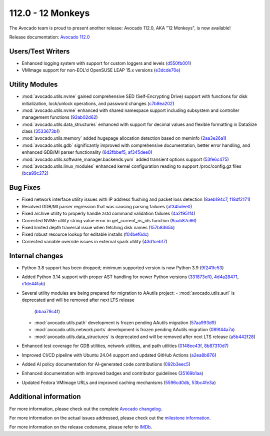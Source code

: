 ========================
112.0 - 12 Monkeys
========================

The Avocado team is proud to present another release: Avocado 112.0,
AKA "12 Monkeys", is now available!

Release documentation: `Avocado 112.0
<http://avocado-framework.readthedocs.io/en/112.0/>`_

Users/Test Writers
==================

* Enhanced logging system with support for custom loggers and levels
  (`d550fb001 <https://github.com/avocado-framework/avocado/commit/d550fb001>`_)

* VMImage support for non-EOL'd OpenSUSE LEAP 15.x versions
  (`e3dcde70e <https://github.com/avocado-framework/avocado/commit/e3dcde70e>`_)

Utility Modules
===============

* :mod:`avocado.utils.nvme` gained comprehensive SED (Self-Encrypting Drive) support
  with functions for disk initialization, lock/unlock operations, and password changes
  (`c7b8ea202 <https://github.com/avocado-framework/avocado/commit/c7b8ea202>`_)

* :mod:`avocado.utils.nvme` enhanced with shared namespace support including
  subsystem and controller management functions
  (`92ab02d62 <https://github.com/avocado-framework/avocado/commit/92ab02d62>`_)

* :mod:`avocado.utils.data_structures` enhanced with support for decimal values
  and flexible formatting in DataSize class
  (`3533673b1 <https://github.com/avocado-framework/avocado/commit/3533673b1>`_)

* :mod:`avocado.utils.memory` added hugepage allocation detection based on meminfo
  (`2aa3e26a1 <https://github.com/avocado-framework/avocado/commit/2aa3e26a1>`_)

* :mod:`avocado.utils.gdb` significantly improved with comprehensive documentation,
  better error handling, and enhanced GDB/MI parser functionality
  (`6d2fbbef5 <https://github.com/avocado-framework/avocado/commit/6d2fbbef5>`_,
  `af345dee0 <https://github.com/avocado-framework/avocado/commit/af345dee0>`_)

* :mod:`avocado.utils.software_manager.backends.yum` added transient options support
  (`53fe6c475 <https://github.com/avocado-framework/avocado/commit/53fe6c475>`_)

* :mod:`avocado.utils.linux_modules` enhanced kernel configuration reading to support
  /proc/config.gz files
  (`bca99c272 <https://github.com/avocado-framework/avocado/commit/bca99c272>`_)

Bug Fixes
=========

* Fixed network interface utility issues with IP address flushing and packet loss detection
  (`8aeb194c7 <https://github.com/avocado-framework/avocado/commit/8aeb194c7>`_,
  `f18df2171 <https://github.com/avocado-framework/avocado/commit/f18df2171>`_)

* Resolved GDB/MI parser regression that was causing parsing failures
  (`af345dee0 <https://github.com/avocado-framework/avocado/commit/af345dee0>`_)

* Fixed archive utility to properly handle zstd command validation failures
  (`4a2f951f4 <https://github.com/avocado-framework/avocado/commit/4a2f951f4>`_)

* Corrected NVMe utility string value error in get_current_ns_ids function
  (`9aab87c66 <https://github.com/avocado-framework/avocado/commit/9aab87c66>`_)

* Fixed limited depth traversal issue when fetching disk names
  (`157b8365b <https://github.com/avocado-framework/avocado/commit/157b8365b>`_)

* Fixed robust resource lookup for editable installs
  (`f04bef6dc <https://github.com/avocado-framework/avocado/commit/f04bef6dc>`_)

* Corrected variable override issues in external spark utility
  (`43d1cebf7 <https://github.com/avocado-framework/avocado/commit/43d1cebf7>`_)

Internal changes
================

* Python 3.8 support has been dropped; minimum supported version is now Python 3.9
  (`9f241fc53 <https://github.com/avocado-framework/avocado/commit/9f241fc53>`_)

* Added Python 3.14 support with proper AST handling for newer Python versions
  (`331873ef0 <https://github.com/avocado-framework/avocado/commit/331873ef0>`_,
  `4d4a28471 <https://github.com/avocado-framework/avocado/commit/4d4a28471>`_,
  `c1de44fab <https://github.com/avocado-framework/avocado/commit/c1de44fab>`_)

* Several utility modules are being prepared for migration to AAutils project:
  - :mod:`avocado.utils.aurl` is deprecated and will be removed after next LTS release
    (`bbaa79c4f <https://github.com/avocado-framework/avocado/commit/bbaa79c4f>`_)
  - :mod:`avocado.utils.path` development is frozen pending AAutils migration
    (`57aa993d9 <https://github.com/avocado-framework/avocado/commit/57aa993d9>`_)
  - :mod:`avocado.utils.network.ports` development is frozen pending AAutils migration
    (`089f44a7a <https://github.com/avocado-framework/avocado/commit/089f44a7a>`_)
  - :mod:`avocado.utils.data_structures` is deprecated and will be removed after next LTS release
    (`a5b442f28 <https://github.com/avocado-framework/avocado/commit/a5b442f28>`_)

* Enhanced test coverage for GDB utilities, network utilities, and path utilities
  (`0148ee43f <https://github.com/avocado-framework/avocado/commit/0148ee43f>`_,
  `8b87310d7 <https://github.com/avocado-framework/avocado/commit/8b87310d7>`_)

* Improved CI/CD pipeline with Ubuntu 24.04 support and updated GitHub Actions
  (`a2ea8b876 <https://github.com/avocado-framework/avocado/commit/a2ea8b876>`_)

* Added AI policy documentation for AI-generated code contributions
  (`092b3eec5 <https://github.com/avocado-framework/avocado/commit/092b3eec5>`_)

* Enhanced documentation with improved badges and contributor guidelines
  (`35169b1aa <https://github.com/avocado-framework/avocado/commit/35169b1aa>`_)

* Updated Fedora VMImage URLs and improved caching mechanisms
  (`5596cd0db <https://github.com/avocado-framework/avocado/commit/5596cd0db>`_,
  `53bc4fe3a <https://github.com/avocado-framework/avocado/commit/53bc4fe3a>`_)

Additional information
======================

For more information, please check out the complete
`Avocado changelog
<https://github.com/avocado-framework/avocado/compare/111.0...112.0>`_.

For more information on the actual issues addressed, please check out
the `milestone information
<https://github.com/avocado-framework/avocado/milestone/38>`_.

For more information on the release codename, please refer to `IMDb
<https://www.imdb.com/title/tt0114746/>`_.

